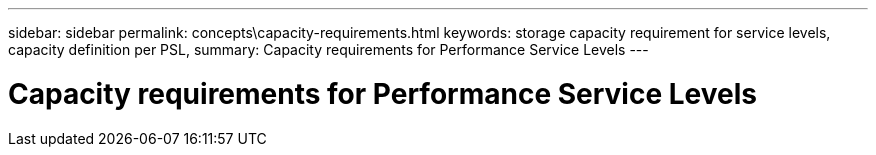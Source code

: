 ---
sidebar: sidebar
permalink: concepts\capacity-requirements.html
keywords: storage capacity requirement for service levels, capacity definition per PSL, 
summary: Capacity requirements for Performance Service Levels
---

= Capacity requirements for Performance Service Levels
:hardbreaks:
:nofooter:
:icons: font
:linkattrs:
:imagesdir: ./media/
